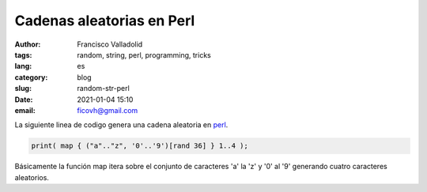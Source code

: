 Cadenas aleatorias en Perl
##########################

:author: Francisco Valladolid
:tags: random, string, perl, programming, tricks
:lang: es
:category: blog
:slug: random-str-perl
:date: 2021-01-04 15:10
:email: ficovh@gmail.com

La siguiente linea de codigo genera una cadena aleatoria en `perl <http://www.perl.org>`_. 

.. code-block:: perl

	print( map { ("a".."z", '0'..'9')[rand 36] } 1..4 );

Básicamente la función map itera sobre el conjunto de caracteres 'a' la 'z' y '0' al '9' generando cuatro caracteres aleatorios.
